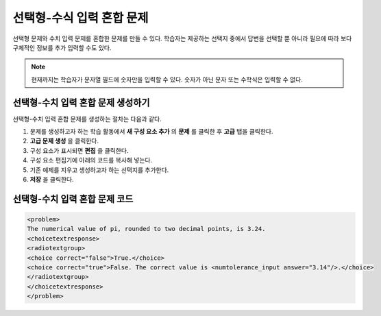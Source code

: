 .. _Multiple Choice and Numerical Input:

############################################
선택형-수식 입력 혼합 문제
############################################

선택형 문제와 수치 입력 문제를 혼합한 문제를 만들 수 있다. 학습자는 제공하는 선택지 중에서 답변을 선택할 뿐 아니라 필요에 따라 보다 구체적인 정보를 추가 입력할 수도 있다.

.. image:: ../../../shared/building_and_running_chapters/Images/MultipleChoice_NumericalInput.png
  :alt: Image of a multiple choice and numerical input problem

.. note:: 현재까지는 학습자가 문자열 필드에 숫자만을 입력할 수 있다. 숫자가 아닌 문자 또는 수학식은 입력할 수 없다.

.. _Create an MCNI Problem:

********************************************************
선택형-수치 입력 혼합 문제 생성하기
********************************************************

선택형-수치 입력 혼합 문제를 생성하는 절차는 다음과 같다.

#. 문제를 생성하고자 하는 학습 활동에서 **새 구성 요소 추가** 의 **문제** 를 클릭한 후 **고급** 탭을 클릭한다.
#. **고급 문제 생성** 을 클릭한다.
#. 구성 요소가 표시되면 **편집** 을 클릭한다.
#. 구성 요소 편집기에 아래의 코드를 복사해 넣는다.
#. 기존 예제를 지우고 생성하고자 하는 선택지를 추가한다.
#. **저장** 을 클릭한다.

.. _MCNI Problem Code:

************************************************
선택형-수치 입력 혼합 문제 코드
************************************************

.. code-block:: xml

  <problem>
  The numerical value of pi, rounded to two decimal points, is 3.24.
  <choicetextresponse>
  <radiotextgroup>
  <choice correct="false">True.</choice>
  <choice correct="true">False. The correct value is <numtolerance_input answer="3.14"/>.</choice>
  </radiotextgroup>
  </choicetextresponse>
  </problem>
